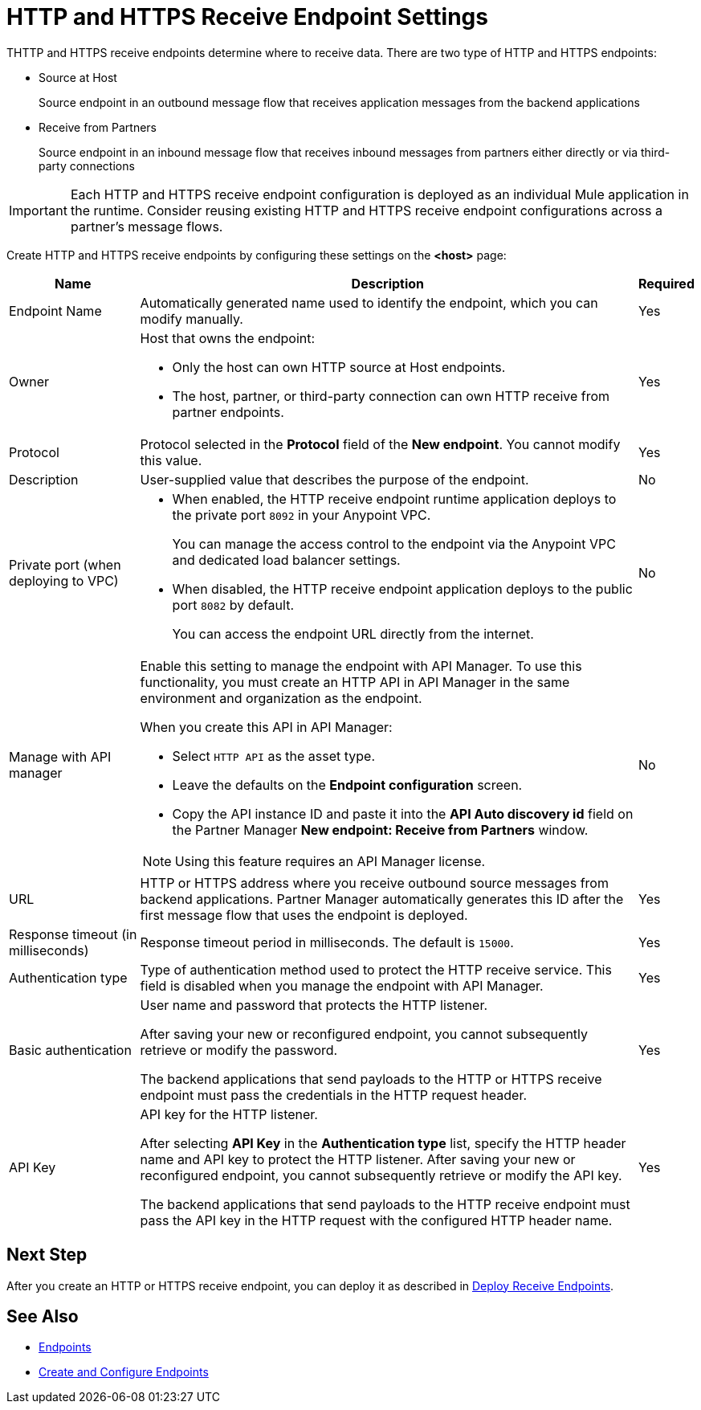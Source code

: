 = HTTP and HTTPS Receive Endpoint Settings

THTTP and HTTPS receive endpoints determine where to receive data. There are two type of HTTP and HTTPS endpoints:

* Source at Host
+
Source endpoint in an outbound message flow that receives application messages from the backend applications
+
* Receive from Partners
+
Source endpoint in an inbound message flow that receives inbound messages from partners either directly or via third-party connections

IMPORTANT: Each HTTP and HTTPS receive endpoint configuration is deployed as an individual Mule application in the runtime. Consider reusing existing HTTP and HTTPS receive endpoint configurations across a partner's message flows.

Create HTTP and HTTPS receive endpoints by configuring these settings on the *<host>* page:

[%header%autowidth.spread]
|===
|Name |Description |Required
|Endpoint Name
|Automatically generated name used to identify the endpoint, which you can modify manually.
|Yes

| Owner
a| Host that owns the endpoint:

* Only the host can own HTTP source at Host endpoints.
* The host, partner, or third-party connection can own HTTP receive from partner endpoints.

| Yes

| Protocol
| Protocol selected in the *Protocol* field of the *New endpoint*. You cannot modify this value.
| Yes


| Description
| User-supplied value that describes the purpose of the endpoint.
| No

| Private port (when deploying to VPC)
a|
* When enabled, the HTTP receive endpoint runtime application deploys to the private port `8092` in your Anypoint VPC.
+
You can manage the access control to the endpoint via the Anypoint VPC and dedicated load balancer settings.
* When disabled, the HTTP receive endpoint application deploys to the public port `8082` by default.
+
You can access the endpoint URL directly from the internet.
| No

| Manage with API manager
a| Enable this setting to manage the endpoint with API Manager. To use this functionality, you must create an HTTP API in API Manager in the same environment and organization as the endpoint.

When you create this API in API Manager:

* Select `HTTP API` as the asset type.
* Leave the defaults on the *Endpoint configuration* screen.
* Copy the API instance ID and paste it into the  *API Auto discovery id* field on the Partner Manager *New endpoint: Receive from Partners* window.

NOTE: Using this feature requires an API Manager license.
| No

|URL
a|HTTP or HTTPS address where you receive outbound source messages from backend applications. Partner Manager automatically generates this ID after the first message flow that uses the endpoint is deployed.
|Yes

|Response timeout (in milliseconds)
|Response timeout period in milliseconds. The default is  `15000`.
|Yes

|Authentication type
a|Type of authentication method used to protect the HTTP receive service. This field is disabled when you manage the endpoint with API Manager.

|Yes

|Basic authentication
a|User name and password that protects the HTTP listener.

After saving your new or reconfigured endpoint, you cannot subsequently retrieve or modify the password.

The backend applications that send payloads to the HTTP or HTTPS receive endpoint must pass the credentials in the HTTP request header.
|Yes

|API Key
a|API key for the HTTP listener.

After selecting *API Key* in the *Authentication type* list, specify the HTTP header name and API key to protect the HTTP listener. After saving your new or reconfigured endpoint, you cannot subsequently retrieve or modify the API key.

The backend applications that send payloads to the HTTP receive endpoint must pass the API key in the HTTP request with the configured HTTP header name.
|Yes
|===

== Next Step

After you create an HTTP or HTTPS receive endpoint, you can deploy it as described in xref:deploy-endpoints.adoc[Deploy Receive Endpoints].

== See Also

* xref:endpoints.adoc[Endpoints]
* xref:create-endpoint.adoc[Create and Configure Endpoints]
